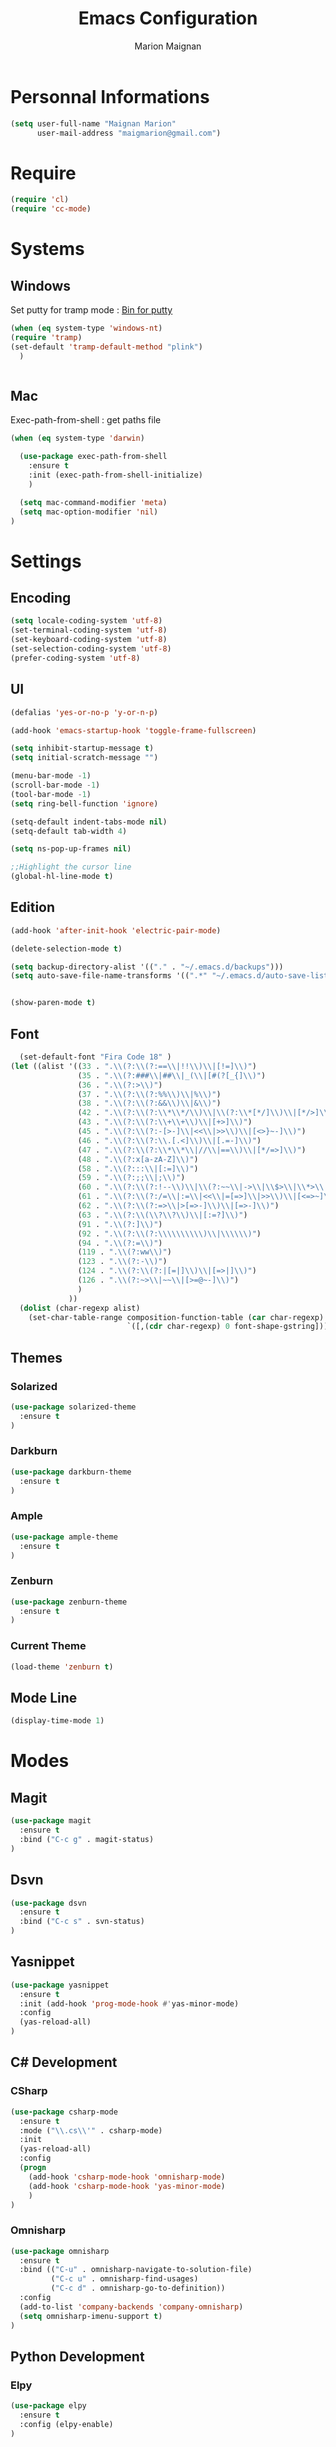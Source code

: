 #+TITLE: Emacs Configuration
#+AUTHOR: Marion Maignan

* Personnal Informations
#+begin_src emacs-lisp
(setq user-full-name "Maignan Marion"
      user-mail-address "maigmarion@gmail.com")
#+end_src
* Require
#+BEGIN_SRC emacs-lisp
  (require 'cl)
  (require 'cc-mode)
#+END_SRC
* Systems
** Windows
   Set putty for tramp mode : [[http://www.chiark.greenend.org.uk/~sgtatham/putty/download.html][Bin for putty]]
#+BEGIN_SRC emacs-lisp
  (when (eq system-type 'windows-nt)
  (require 'tramp)
  (set-default 'tramp-default-method "plink")
    )


#+END_SRC
** Mac
Exec-path-from-shell : get paths file

#+BEGIN_SRC emacs-lisp
  (when (eq system-type 'darwin)

    (use-package exec-path-from-shell
      :ensure t
      :init (exec-path-from-shell-initialize)
      )

    (setq mac-command-modifier 'meta)
    (setq mac-option-modifier 'nil)
  )
#+END_SRC

* Settings
** Encoding
#+BEGIN_SRC emacs-lisp
  (setq locale-coding-system 'utf-8)
  (set-terminal-coding-system 'utf-8)
  (set-keyboard-coding-system 'utf-8)
  (set-selection-coding-system 'utf-8)
  (prefer-coding-system 'utf-8)
#+END_SRC

** UI
#+BEGIN_SRC emacs-lisp
  (defalias 'yes-or-no-p 'y-or-n-p)

  (add-hook 'emacs-startup-hook 'toggle-frame-fullscreen)

  (setq inhibit-startup-message t)
  (setq initial-scratch-message "")

  (menu-bar-mode -1)
  (scroll-bar-mode -1)
  (tool-bar-mode -1)
  (setq ring-bell-function 'ignore)

  (setq-default indent-tabs-mode nil)
  (setq-default tab-width 4)

  (setq ns-pop-up-frames nil)

  ;;Highlight the cursor line
  (global-hl-line-mode t)
#+END_SRC
   
** Edition

#+BEGIN_SRC emacs-lisp
  (add-hook 'after-init-hook 'electric-pair-mode)

  (delete-selection-mode t)

  (setq backup-directory-alist '(("." . "~/.emacs.d/backups")))
  (setq auto-save-file-name-transforms '((".*" "~/.emacs.d/auto-save-list" t)))


  (show-paren-mode t)

#+END_SRC

** Font
#+BEGIN_SRC emacs-lisp
    (set-default-font "Fira Code 18" )
  (let ((alist '((33 . ".\\(?:\\(?:==\\|!!\\)\\|[!=]\\)")
                 (35 . ".\\(?:###\\|##\\|_(\\|[#(?[_{]\\)")
                 (36 . ".\\(?:>\\)")
                 (37 . ".\\(?:\\(?:%%\\)\\|%\\)")
                 (38 . ".\\(?:\\(?:&&\\)\\|&\\)")
                 (42 . ".\\(?:\\(?:\\*\\*/\\)\\|\\(?:\\*[*/]\\)\\|[*/>]\\)")
                 (43 . ".\\(?:\\(?:\\+\\+\\)\\|[+>]\\)")
                 (45 . ".\\(?:\\(?:-[>-]\\|<<\\|>>\\)\\|[<>}~-]\\)")
                 (46 . ".\\(?:\\(?:\\.[.<]\\)\\|[.=-]\\)")
                 (47 . ".\\(?:\\(?:\\*\\*\\|//\\|==\\)\\|[*/=>]\\)")
                 (48 . ".\\(?:x[a-zA-Z]\\)")
                 (58 . ".\\(?:::\\|[:=]\\)")
                 (59 . ".\\(?:;;\\|;\\)")
                 (60 . ".\\(?:\\(?:!--\\)\\|\\(?:~~\\|->\\|\\$>\\|\\*>\\|\\+>\\|--\\|<[<=-]\\|=[<=>]\\||>\\)\\|[*$+~/<=>|-]\\)")
                 (61 . ".\\(?:\\(?:/=\\|:=\\|<<\\|=[=>]\\|>>\\)\\|[<=>~]\\)")
                 (62 . ".\\(?:\\(?:=>\\|>[=>-]\\)\\|[=>-]\\)")
                 (63 . ".\\(?:\\(\\?\\?\\)\\|[:=?]\\)")
                 (91 . ".\\(?:]\\)")
                 (92 . ".\\(?:\\(?:\\\\\\\\\\)\\|\\\\\\)")
                 (94 . ".\\(?:=\\)")
                 (119 . ".\\(?:ww\\)")
                 (123 . ".\\(?:-\\)")
                 (124 . ".\\(?:\\(?:|[=|]\\)\\|[=>|]\\)")
                 (126 . ".\\(?:~>\\|~~\\|[>=@~-]\\)")
                 )
               ))
    (dolist (char-regexp alist)
      (set-char-table-range composition-function-table (car char-regexp)
                            `([,(cdr char-regexp) 0 font-shape-gstring]))))
#+END_SRC

** Themes
*** Solarized
#+BEGIN_SRC emacs-lisp
  (use-package solarized-theme
    :ensure t
  )
#+END_SRC

*** Darkburn
#+BEGIN_SRC emacs-lisp
  (use-package darkburn-theme
    :ensure t
  )
#+END_SRC

*** Ample
#+BEGIN_SRC emacs-lisp
  (use-package ample-theme
    :ensure t
  )
#+END_SRC
*** Zenburn
#+BEGIN_SRC emacs-lisp
  (use-package zenburn-theme
    :ensure t
  )
#+END_SRC
*** Current Theme
	#+BEGIN_SRC emacs-lisp
  (load-theme 'zenburn t)
	#+END_SRC

** Mode Line
#+BEGIN_SRC emacs-lisp
(display-time-mode 1)
#+END_SRC
* Modes
** Magit
   #+BEGIN_SRC emacs-lisp
  (use-package magit
    :ensure t
    :bind ("C-c g" . magit-status)
  )
   #+END_SRC
** Dsvn
   #+BEGIN_SRC emacs-lisp
  (use-package dsvn
    :ensure t
    :bind ("C-c s" . svn-status)
  )
   #+END_SRC
** Yasnippet
   #+BEGIN_SRC emacs-lisp
     (use-package yasnippet
       :ensure t
       :init (add-hook 'prog-mode-hook #'yas-minor-mode)
       :config
       (yas-reload-all)
     )
   #+END_SRC
** C# Development
*** CSharp
    #+BEGIN_SRC emacs-lisp
  (use-package csharp-mode
    :ensure t
    :mode ("\\.cs\\'" . csharp-mode)
    :init
    (yas-reload-all)
    :config
    (progn
      (add-hook 'csharp-mode-hook 'omnisharp-mode)
      (add-hook 'csharp-mode-hook 'yas-minor-mode)
      )
  )
    #+END_SRC

*** Omnisharp
    #+BEGIN_SRC emacs-lisp
      (use-package omnisharp
        :ensure t
        :bind (("C-u" . omnisharp-navigate-to-solution-file)
               ("C-c u" . omnisharp-find-usages)
               ("C-c d" . omnisharp-go-to-definition))
        :config
        (add-to-list 'company-backends 'company-omnisharp)
        (setq omnisharp-imenu-support t)
      )
    #+END_SRC
** Python Development
*** Elpy
    #+BEGIN_SRC emacs-lisp
  (use-package elpy
    :ensure t
    :config (elpy-enable)
  )
    #+END_SRC
** Company
   #+BEGIN_SRC emacs-lisp
  (use-package company
    :ensure t
    :init (add-hook 'after-init-hook 'global-company-mode)
    :config (setq company-idle-delay 0.2
                  company-minimum-prefix-length 2)
  )
   #+END_SRC

** Ivy / Swipper / Counsel / Smex
   #+BEGIN_SRC emacs-lisp
     (use-package ivy
       :ensure t
       :bind
       (("C-x b" . ivy-switch-buffer))
       :init
       (ivy-mode 1)
       :config
       (setq ivy-use-virtual-buffers t)
       (setq ivy-display-style 'fancy)
       )

     (use-package counsel
       :ensure t
       :bind
       (("C-c y" . counsel-yank-pop)
        ("C-c i" . counsel-imenu)
        ("M-x" . counsel-M-x))
     )

     (use-package swiper
       :ensure t
       :bind
       ("C-s" . swiper)
     )

     (use-package smex
       :ensure t
     )

     (use-package avy-zap
       :ensure t
       :bind
       (("M-z" . avy-zap-to-char-dwim))
     )
   #+END_SRC
** Avy
   #+BEGIN_SRC emacs-lisp
  (use-package avy
    :ensure t
    :bind ("M-s" . avy-goto-char)
    )
   #+END_SRC
** JS2
   #+BEGIN_SRC emacs-lisp
  (use-package js2-mode
    :ensure t
    :mode ("\\.js\\'" . js2-mode)
  )
   #+END_SRC
** Emmet
   #+BEGIN_SRC emacs-lisp
  (use-package emmet-mode
    :ensure t
    :config
    (add-hook 'web-mode-hook 'emmet-mode)
  )
   #+END_SRC
** Web Mode
   #+BEGIN_SRC emacs-lisp
  (use-package web-mode
    :ensure t
    :mode ("\\.html\\'" . web-mode)
  )
   #+END_SRC

** Flycheck
   #+BEGIN_SRC emacs-lisp
  (use-package flycheck
    :ensure t
    :init
    (global-flycheck-mode t)
   )
   #+END_SRC
** Org Bullet
   #+BEGIN_SRC emacs-lisp
  (use-package org-bullets
    :ensure t
    :config
    (add-hook 'org-mode-hook (lambda () (org-bullets-mode 1)))
  )
   #+END_SRC
** Move Text
   #+BEGIN_SRC emacs-lisp
  (use-package move-text
    :ensure t
    :config
    (move-text-default-bindings)
  )
   #+END_SRC
** Rest Client
   #+BEGIN_SRC emacs-lisp
  (use-package restclient
    :ensure t
  )
   #+END_SRC
** Json Reformat
   #+BEGIN_SRC emacs-lisp
  (use-package json-reformat
    :ensure t
  )
   #+END_SRC
** Circe
   Not working properly yet. Probably need to set TLS correctly
   #+BEGIN_SRC emacs-lisp
  (setq freenode-password "dob260989")

  (use-package circe
    :ensure t
    :config
    (setq circe-network-options
        `(("Freenode"
           :nick "triplem_161"
           :channels ("#emacs")
           :nickserv-password ,freenode-password)))
  )
   #+END_SRC
** Google this
   #+BEGIN_SRC emacs-lisp
     (use-package google-this
       :ensure t
       :bind ("C-c w" . google-this-search)
       :init
       (google-this-mode t)
     )
   #+END_SRC
** Org Capture
#+BEGIN_SRC emacs-lisp
  (define-key global-map "\C-ct" 'org-capture)
  (setq org-default-notes-file "/Users/Marion/Google Drive/Todo List/todo.org")

#+END_SRC

** Pivotal Tracker
#+BEGIN_SRC emacs-lisp
  (use-package pivotal-tracker
    :ensure t
    :config
    (setq pivotal-api-token "4bfc18370422bbd2ff8ddaa63a387152")
    )
#+END_SRC
